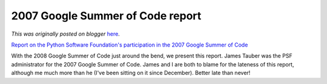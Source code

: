 .. post:: 2008-03-08
   :tags: post, legacy-blogger
   :author: Python Software Foundation
   :category: Legacy
   :location: World
   :language: en

2007 Google Summer of Code report
=================================

*This was originally posted on blogger* `here <https://pyfound.blogspot.com/2008/03/2007-google-summer-of-code-report.html>`_.

`Report on the Python Software Foundation's participation in the 2007 Google
Summer of Code <http://www.python.org/psf/reports/gsoc-2007/>`_

With the 2008 Google Summer of Code just around the bend, we present this
report. James Tauber was the PSF administrator for the 2007 Google Summer of
Code. James and I are both to blame for the lateness of this report, although
me much more than he (I've been sitting on it since December). Better late
than never!


